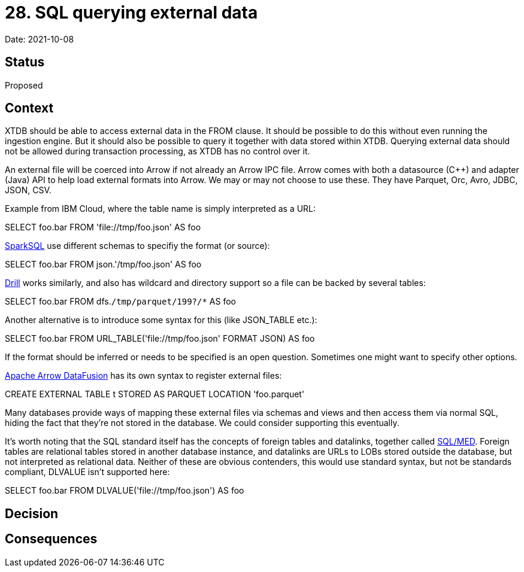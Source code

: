 # 28. SQL querying external data

Date: 2021-10-08

## Status

Proposed

## Context

XTDB should be able to access external data in the FROM clause. It
should be possible to do this without even running the ingestion
engine. But it should also be possible to query it together with data
stored within XTDB. Querying external data should not be allowed
during transaction processing, as XTDB has no control over it.

An external file will be coerced into Arrow if not already an Arrow
IPC file. Arrow comes with both a datasource (C++) and adapter (Java)
API to help load external formats into Arrow. We may or may not choose
to use these. They have Parquet, Orc, Avro, JDBC, JSON, CSV.

Example from IBM Cloud, where the table name is simply interpreted as
a URL:

SELECT foo.bar FROM 'file://tmp/foo.json' AS foo

https://spark.apache.org/docs/latest/sql-ref-syntax-qry-select-file.html[SparkSQL]
use different schemas to specifiy the format (or source):

SELECT foo.bar FROM json.'/tmp/foo.json' AS foo

https://drill.apache.org/docs/querying-a-file-system-introduction/[Drill]
works similarly, and also has wildcard and directory support so a file
can be backed by several tables:

SELECT foo.bar FROM dfs.`/tmp/parquet/199?/*` AS foo

Another alternative is to introduce some syntax for this (like
JSON_TABLE etc.):

SELECT foo.bar FROM URL_TABLE('file://tmp/foo.json' FORMAT JSON) AS foo

If the format should be inferred or needs to be specified is an open
question. Sometimes one might want to specify other options.

https://github.com/apache/arrow-datafusion[Apache Arrow DataFusion]
has its own syntax to register external files:

CREATE EXTERNAL TABLE t STORED AS PARQUET LOCATION 'foo.parquet'

Many databases provide ways of mapping these external files via
schemas and views and then access them via normal SQL, hiding the fact
that they're not stored in the database. We could consider supporting
this eventually.

It's worth noting that the SQL standard itself has the concepts of
foreign tables and datalinks, together called
https://wiki.postgresql.org/wiki/SQL/MED[SQL/MED]. Foreign tables are
relational tables stored in another database instance, and datalinks
are URLs to LOBs stored outside the database, but not interpreted as
relational data. Neither of these are obvious contenders, this would
use standard syntax, but not be standards compliant, DLVALUE isn't
supported here:

SELECT foo.bar FROM DLVALUE('file://tmp/foo.json') AS foo

## Decision

## Consequences
